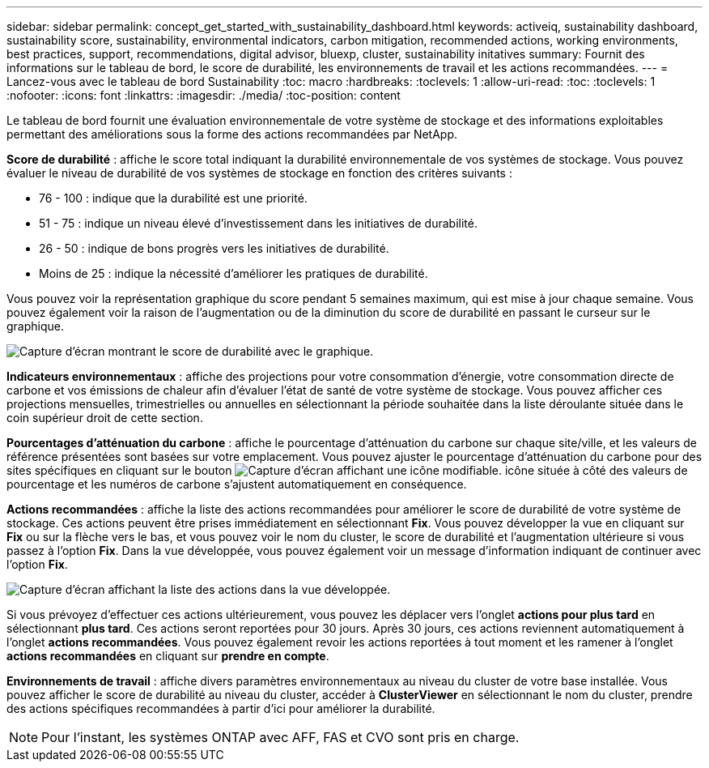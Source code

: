 ---
sidebar: sidebar 
permalink: concept_get_started_with_sustainability_dashboard.html 
keywords: activeiq, sustainability dashboard, sustainability score, sustainability, environmental indicators, carbon mitigation, recommended actions, working environments, best practices, support, recommendations,  digital advisor, bluexp, cluster, sustainability initatives 
summary: Fournit des informations sur le tableau de bord, le score de durabilité, les environnements de travail et les actions recommandées. 
---
= Lancez-vous avec le tableau de bord Sustainability
:toc: macro
:hardbreaks:
:toclevels: 1
:allow-uri-read: 
:toc: 
:toclevels: 1
:nofooter: 
:icons: font
:linkattrs: 
:imagesdir: ./media/
:toc-position: content


[role="lead"]
Le tableau de bord fournit une évaluation environnementale de votre système de stockage et des informations exploitables permettant des améliorations sous la forme des actions recommandées par NetApp.

*Score de durabilité* : affiche le score total indiquant la durabilité environnementale de vos systèmes de stockage. Vous pouvez évaluer le niveau de durabilité de vos systèmes de stockage en fonction des critères suivants :

* 76 - 100 : indique que la durabilité est une priorité.
* 51 - 75 : indique un niveau élevé d'investissement dans les initiatives de durabilité.
* 26 - 50 : indique de bons progrès vers les initiatives de durabilité.
* Moins de 25 : indique la nécessité d'améliorer les pratiques de durabilité.


Vous pouvez voir la représentation graphique du score pendant 5 semaines maximum, qui est mise à jour chaque semaine. Vous pouvez également voir la raison de l'augmentation ou de la diminution du score de durabilité en passant le curseur sur le graphique.

image:sustainability_score.png["Capture d'écran montrant le score de durabilité avec le graphique."]

*Indicateurs environnementaux* : affiche des projections pour votre consommation d'énergie, votre consommation directe de carbone et vos émissions de chaleur afin d'évaluer l'état de santé de votre système de stockage. Vous pouvez afficher ces projections mensuelles, trimestrielles ou annuelles en sélectionnant la période souhaitée dans la liste déroulante située dans le coin supérieur droit de cette section.

*Pourcentages d'atténuation du carbone* : affiche le pourcentage d'atténuation du carbone sur chaque site/ville, et les valeurs de référence présentées sont basées sur votre emplacement. Vous pouvez ajuster le pourcentage d'atténuation du carbone pour des sites spécifiques en cliquant sur le bouton image:edit_icon_1.png["Capture d'écran affichant une icône modifiable."] icône située à côté des valeurs de pourcentage et les numéros de carbone s'ajustent automatiquement en conséquence.

*Actions recommandées* : affiche la liste des actions recommandées pour améliorer le score de durabilité de votre système de stockage. Ces actions peuvent être prises immédiatement en sélectionnant *Fix*. Vous pouvez développer la vue en cliquant sur *Fix* ou sur la flèche vers le bas, et vous pouvez voir le nom du cluster, le score de durabilité et l'augmentation ultérieure si vous passez à l'option *Fix*. Dans la vue développée, vous pouvez également voir un message d'information indiquant de continuer avec l'option *Fix*.

image:recommended_actions.png["Capture d'écran affichant la liste des actions dans la vue développée."]

Si vous prévoyez d'effectuer ces actions ultérieurement, vous pouvez les déplacer vers l'onglet *actions pour plus tard* en sélectionnant *plus tard*. Ces actions seront reportées pour 30 jours. Après 30 jours, ces actions reviennent automatiquement à l'onglet *actions recommandées*. Vous pouvez également revoir les actions reportées à tout moment et les ramener à l'onglet *actions recommandées* en cliquant sur *prendre en compte*.

*Environnements de travail* : affiche divers paramètres environnementaux au niveau du cluster de votre base installée. Vous pouvez afficher le score de durabilité au niveau du cluster, accéder à *ClusterViewer* en sélectionnant le nom du cluster, prendre des actions spécifiques recommandées à partir d'ici pour améliorer la durabilité.


NOTE: Pour l'instant, les systèmes ONTAP avec AFF, FAS et CVO sont pris en charge.
